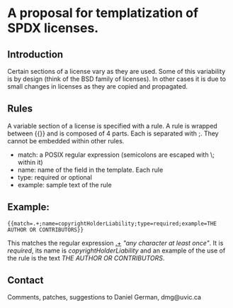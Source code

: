 * A proposal for templatization of SPDX licenses.

** Introduction

Certain sections of a license vary as they are used. Some of this
variability is by design (think of the BSD family of licenses). In
other cases it is due to small changes in licenses as they are copied
and propagated.

** Rules

A variable section of a license is specified with a rule. A rule is
wrapped between {{}} and is composed of 4 parts. Each is separated with ;. They cannot be embedded within other rules.

- match: a POSIX regular expression (semicolons are escaped with \; within it)
- name: name of the field in the template. Each rule 
- type: required or optional
- example: sample text of the rule

** Example:

#+BEGIN_EXAMPLE
{{match=.+;name=copyrightHolderLiability;type=required;example=THE AUTHOR OR CONTRIBUTORS}}
#+END_EXAMPLE

This matches the regular expression _.+_ /"any character at least
once"/. It is /required/, its name is /copyrightHolderLiability/ and an example of the use of the rule is the text /THE AUTHOR OR CONTRIBUTORS/.



** Contact

Comments, patches, suggestions to Daniel German, dmg@uvic.ca


